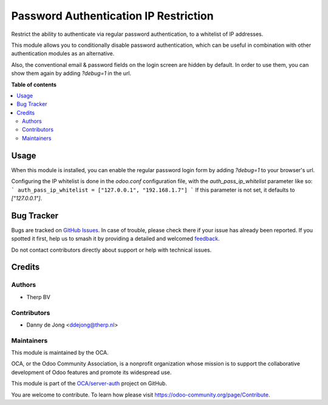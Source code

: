 ======================================
Password Authentication IP Restriction
======================================

.. 
   !!!!!!!!!!!!!!!!!!!!!!!!!!!!!!!!!!!!!!!!!!!!!!!!!!!!
   !! This file is generated by oca-gen-addon-readme !!
   !! changes will be overwritten.                   !!
   !!!!!!!!!!!!!!!!!!!!!!!!!!!!!!!!!!!!!!!!!!!!!!!!!!!!
   !! source digest: sha256:d00c330f5a6d2d50b4df81e4d983f3ebdc2cff7311ef650d18dc0f3eb2ed1c37
   !!!!!!!!!!!!!!!!!!!!!!!!!!!!!!!!!!!!!!!!!!!!!!!!!!!!

.. |badge1| image:: https://img.shields.io/badge/maturity-Beta-yellow.png
    :target: https://odoo-community.org/page/development-status
    :alt: Beta
.. |badge2| image:: https://img.shields.io/badge/licence-AGPL--3-blue.png
    :target: http://www.gnu.org/licenses/agpl-3.0-standalone.html
    :alt: License: AGPL-3
.. |badge3| image:: https://img.shields.io/badge/github-OCA%2Fserver--auth-lightgray.png?logo=github
    :target: https://github.com/OCA/server-auth/tree/14.0-add-auth_pass_ip_restriction/auth_pass_ip_restriction
    :alt: OCA/server-auth
.. |badge4| image:: https://img.shields.io/badge/weblate-Translate%20me-F47D42.png
    :target: https://translation.odoo-community.org/projects/server-auth-14-0-add-auth_pass_ip_restriction/server-auth-14-0-add-auth_pass_ip_restriction-auth_pass_ip_restriction
    :alt: Translate me on Weblate
.. |badge5| image:: https://img.shields.io/badge/runboat-Try%20me-875A7B.png
    :target: https://runboat.odoo-community.org/webui/builds.html?repo=OCA/server-auth&target_branch=14.0-add-auth_pass_ip_restriction
    :alt: Try me on Runboat

|badge1| |badge2| |badge3| |badge4| |badge5|

Restrict the ability to authenticate via regular password authentication, to a
whitelist of IP addresses.

This module allows you to conditionally disable password authentication, which
can be useful in combination with other authentication modules as an
alternative.

Also, the conventional email & password fields on the login screen are hidden by
default. In order to use them, you can show them again by adding `?debug=1` in
the url.

**Table of contents**

.. contents::
   :local:

Usage
=====

When this module is installed, you can enable the regular password login form by
adding `?debug=1` to your browser's url.

Configuring the IP whitelist is done in the `odoo.conf` configuration file, with
the `auth_pass_ip_whitelist` parameter like so:
```
auth_pass_ip_whitelist = ["127.0.0.1", "192.168.1.7"]
```
If this parameter is not set, it defaults to `["127.0.0.1"]`.

Bug Tracker
===========

Bugs are tracked on `GitHub Issues <https://github.com/OCA/server-auth/issues>`_.
In case of trouble, please check there if your issue has already been reported.
If you spotted it first, help us to smash it by providing a detailed and welcomed
`feedback <https://github.com/OCA/server-auth/issues/new?body=module:%20auth_pass_ip_restriction%0Aversion:%2014.0-add-auth_pass_ip_restriction%0A%0A**Steps%20to%20reproduce**%0A-%20...%0A%0A**Current%20behavior**%0A%0A**Expected%20behavior**>`_.

Do not contact contributors directly about support or help with technical issues.

Credits
=======

Authors
~~~~~~~

* Therp BV

Contributors
~~~~~~~~~~~~

* Danny de Jong <ddejong@therp.nl>

Maintainers
~~~~~~~~~~~

This module is maintained by the OCA.

.. image:: https://odoo-community.org/logo.png
   :alt: Odoo Community Association
   :target: https://odoo-community.org

OCA, or the Odoo Community Association, is a nonprofit organization whose
mission is to support the collaborative development of Odoo features and
promote its widespread use.

This module is part of the `OCA/server-auth <https://github.com/OCA/server-auth/tree/14.0-add-auth_pass_ip_restriction/auth_pass_ip_restriction>`_ project on GitHub.

You are welcome to contribute. To learn how please visit https://odoo-community.org/page/Contribute.
